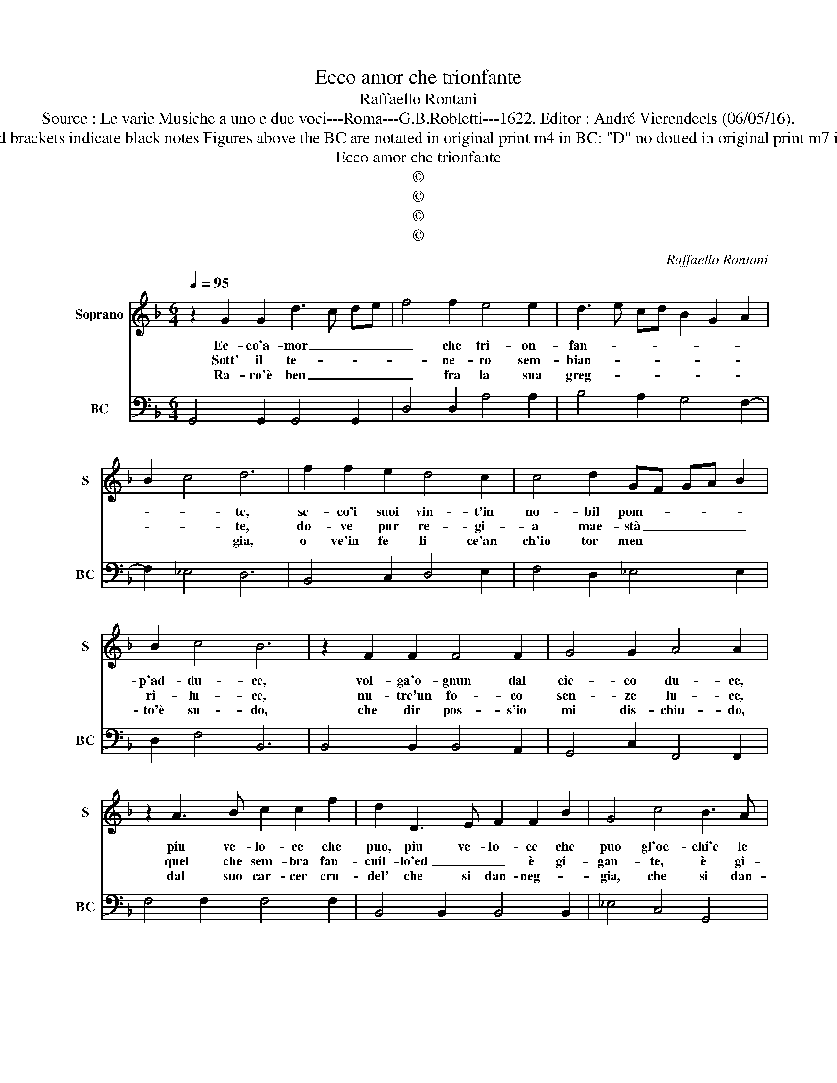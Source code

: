 X:1
T:Ecco amor che trionfante
T:Raffaello Rontani
T:Source : Le varie Musiche a uno e due voci---Roma---G.B.Robletti---1622. Editor : André Vierendeels (06/05/16).
T:Notes : Original clefs : C1, F4 Original note values have been halved in 3-beat measures Dotted brackets indicate black notes Figures above the BC are notated in original print m4 in BC: "D" no dotted in original print m7 in BC: "B"  no dotted in original print m 13 in S : "A" and in BC "D" no dotted in original print 
T:Ecco amor che trionfante
T:©
T:©
T:©
T:©
C:Raffaello Rontani
Z:©
%%score 1 2
L:1/8
Q:1/4=95
M:6/4
K:F
V:1 treble nm="Soprano" snm="S"
V:2 bass nm="BC" snm="BC"
V:1
 z2 G2 G2 d3 c de | f4 f2 e4 e2 | d3 e cd B2 G2 A2 | B2 c4 d6 | f2 f2 e2 d4 c2 | c4 d2 GF GA B2 | %6
w: Ec- co'a- mor _ _ _|_ che tri- on-|fan- * * * * * *|* * te,|se- co'i suoi vin- t'in|no- bil pom- * * * *|
w: Sott' il te- * * *|* ne- ro sem-|bian- * * * * * *|* * te,|do- ve pur re- gi-|a mae- stà _ _ _ _|
w: Ra- ro'è ben _ _ _|_ fra la sua|greg- * * * * * *|* * gia,|o- ve'in- fe- li- ce'an-|ch'io tor- men- * * * *|
 B2 c4 B6 | z2 F2 F2 F4 F2 | G4 G2 A4 A2 | z2 A3 B c2 c2 f2 | d2 D3 E F2 F2 B2 | G4 c4 B3 A | %12
w: p'ad- du- ce,|vol- ga'o- gnun dal|cie- co du- ce,|piu ve- lo- ce che|puo, piu ve- lo- ce che|puo gl'oc- chi'e le|
w: ri- lu- ce,|nu- tre'un fo- co|sen- ze lu- ce,|quel che sem- bra fan-|cuil- lo'ed _ _ è gi-|gan- te, è gi-|
w: to'è su- do,|che dir pos- s'io|mi dis- chiu- do,|dal suo car- cer cru-|del' che si dan- neg- *|gia, che si dan-|
 A6 G6 :: d2 d2 e2 f4 f2 | e3 d ef d4 d2 | c2 c2 =B2 c4 c2 | G2 c2 B2 A4 A2 | A2 B2 c2 d3 e cd | %18
w: pian- te,|e'l suo ve- sti- gio'er-|ran- * * * * te,|fug- gir non tar- di,|che da suoi dar- di|per al- trui mai _ _ _|
w: gan- te,|ne'al suo fe- rir d'a-|van- * * * * te,|va- glion ri- guar- di,|ad huom, che tar- di,|dal luo- go vol- * * *|
w: neg- gia,|on- de cias- cun pro-|veg- * * * * gia,|pria che l'ag- gra- ve|no- do so- a- ve,|che se v'in- cor- * * *|
 B2 A2 G2 F2 G2 A2 | B6 A2 A3 G | G12 :| %21
w: _ _ gia mai _ _|_ ri- me- dio|fu.|
w: * * ga'il pas- * *|so, ov' e- gli|fu.|
w: re non scor- ras- si piu,|non scor- ras- si|piu.|
V:2
 G,,4 G,,2 G,,4 G,,2 | D,4 D,2 A,4 A,2 | B,4 A,2 G,4 F,2- | F,2 _E,4 D,6 | B,,4 C,2 D,4 E,2 | %5
 F,4 D,2 _E,4 E,2 | D,2 F,4 B,,6 | B,,4 B,,2 B,,4 A,,2 | G,,4 C,2 F,,4 F,,2 | F,4 F,2 F,4 F,2 | %10
 B,,4 B,,2 B,,4 B,,2 | _E,4 C,4 G,,4 | D,6 G,,6 :: G,2 F,2 E,2 D,4 D,2 | A,4 A,2 B,4 B,2 | %15
 F,2 G,2 G,2 C,4 C,2 | C,4 C,2 F,2 E,2 D,2 | C,2 B,,2 A,,2 G,,4 A,,2 | B,,4 C,2 D,2 E,2 ^F,2 | %19
 G,2 D,2 _E,2 C,2 D,4 | G,,12 :| %21

